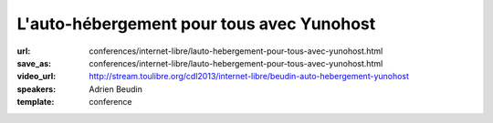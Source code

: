 ==========================================
L'auto-hébergement pour tous avec Yunohost
==========================================

:url: conferences/internet-libre/lauto-hebergement-pour-tous-avec-yunohost.html
:save_as: conferences/internet-libre/lauto-hebergement-pour-tous-avec-yunohost.html
:video_url: http://stream.toulibre.org/cdl2013/internet-libre/beudin-auto-hebergement-yunohost
:speakers: Adrien Beudin
:template: conference

.. html::

 <p>La solution Yunohost a pour but d&#39;installer un serveur web, mail sans aucune connaissance approfondie en administration linux.</p><p>La présentation ce déroulera en 3 parties :</p><ul class="bullets">  <li>Pourquoi il faut s&#39;auto-héberger?</li>  <li>Présentation de Yunohost</li>  <li>Démo</li></ul>


